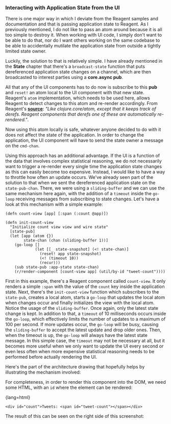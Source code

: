 *** Interacting with Application State from the UI
    :PROPERTIES:
    :CUSTOM_ID: interacting-with-application-state-from-the-ui
    :END:

There is one major way in which I deviate from the Reagent samples and
documentation and that is passing application state to Reagent. As I
previously mentioned, I do not like to pass an atom around because it is
all too simple to destroy it. When working with UI code, I simply don't
want to be able to do that, nor do I want others working on the same
codebase to be able to accidentally mutilate the application state from
outside a tightly limited state owner.

Luckily, the solution to that is relatively simple. I have already
mentioned in the *State* chapter that there's a =broadcast-state=
function that puts dereferenced application state changes on a channel,
which are then broadcasted to interest parties using a *core.async pub*.

All that any of the UI components has to do now is subscribe to this
*pub* and =reset!= an atom local to the UI component with that new
state. Reagent's =atom= implementation, which needs to be used here,
allows Reagent to detect changes to this atom and re-render accordingly.
From Reagent's
*[[https://github.com/reagent-project/reagent/blob/master/src/reagent/core.cljs#L173][source]]*:
/"Like clojure.core/atom, except that it keeps track of derefs. Reagent
components that derefs one of these are automatically re-rendered."/.

Now using this atom locally is safe, whatever anyone decided to do with
it does not affect the state of the application. In order to change the
application, the UI component will have to send the state owner a
message on the =cmd-chan=.

Using this approach has an additional advantage. If the UI is a function
of the data that involves complex statistical reasoning, we do not
necessarily want to trigger a re-render every single time the
application state changes as this can easily become too expensive.
Instead, I would like to have a way to throttle how often an update
occurs. We've already seen part of the solution to that when we sent the
dereferenced application state on the =state-pub-chan=. There, we were
using a =sliding-buffer= and we can use the same mechanism here again,
with the addition of a =timeout= inside the =go-loop= receiving messages
from subscribing to state changes. Let's have a look at this mechanism
with a simple example:

#+BEGIN_EXAMPLE
    (defn count-view [app] [:span (:count @app)])

    (defn init-count-view
      "Initialize count view view and wire state"
      [state-pub]
      (let [app (atom {})
            state-chan (chan (sliding-buffer 1))]
        (go-loop []
                 (let [[_ state-snapshot] (<! state-chan)]
                   (reset! app state-snapshot)
                   (<! (timeout 10))
                   (recur)))
        (sub state-pub :app-state state-chan)
        (r/render-component [count-view app] (util/by-id "tweet-count"))))
#+END_EXAMPLE

First in this example, there's a Reagent component called =count-view=.
It only renders a simple =:span= with the value of the =count= key
inside the application state. Next, there's the =init-count-view=
function which subscribes to the =state-pub=, creates a local atom,
starts a =go-loop= that updates the local atom when changes occur and
finally initializes the view with the local atom. Notice the usage of
the =sliding-buffer=. Once again, only the latest state change is kept.
In addition to that, a =timeout= of 10 milliseconds occurs inside the
=go-loop=, which effectively limits the number of updates to a maximum
of 100 per second. If more updates occur, the =go-loop= will be busy,
causing the =sliding-buffer= to accept the latest update and drop older
ones. Then, when the timeout is up, the =go-loop= will always have the
latest state message. In this simple case, the =timeout= may not be
necessary at all, but it becomes more useful when we only want to update
the UI every second or even less often when more expensive statistical
reasoning needs to be performed before actually rendering the UI.

Here's the part of the architecture drawing that hopefully helps by
illustrating the mechanism involved:

[[file:images/client-state-pub.png]]

For completeness, in order to render this component into the DOM, we
need some HTML, with an =id= where the element can be rendered:

{lang=html}

#+BEGIN_EXAMPLE
    <div id="count">Tweets: <span id="tweet-count"></span></div>
#+END_EXAMPLE

The result of this can be seen on the right side of this screenshot:

[[file:images/header.png]]
